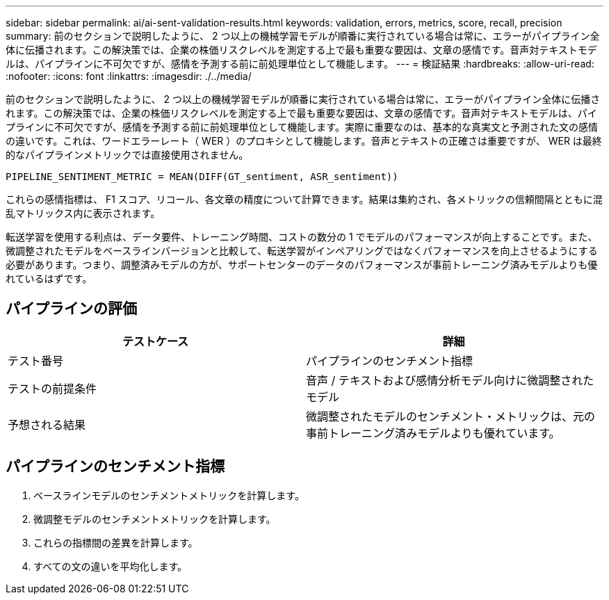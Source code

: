 ---
sidebar: sidebar 
permalink: ai/ai-sent-validation-results.html 
keywords: validation, errors, metrics, score, recall, precision 
summary: 前のセクションで説明したように、 2 つ以上の機械学習モデルが順番に実行されている場合は常に、エラーがパイプライン全体に伝播されます。この解決策では、企業の株価リスクレベルを測定する上で最も重要な要因は、文章の感情です。音声対テキストモデルは、パイプラインに不可欠ですが、感情を予測する前に前処理単位として機能します。 
---
= 検証結果
:hardbreaks:
:allow-uri-read: 
:nofooter: 
:icons: font
:linkattrs: 
:imagesdir: ./../media/


[role="lead"]
前のセクションで説明したように、 2 つ以上の機械学習モデルが順番に実行されている場合は常に、エラーがパイプライン全体に伝播されます。この解決策では、企業の株価リスクレベルを測定する上で最も重要な要因は、文章の感情です。音声対テキストモデルは、パイプラインに不可欠ですが、感情を予測する前に前処理単位として機能します。実際に重要なのは、基本的な真実文と予測された文の感情の違いです。これは、ワードエラーレート（ WER ）のプロキシとして機能します。音声とテキストの正確さは重要ですが、 WER は最終的なパイプラインメトリックでは直接使用されません。

....
PIPELINE_SENTIMENT_METRIC = MEAN(DIFF(GT_sentiment, ASR_sentiment))
....
これらの感情指標は、 F1 スコア、リコール、各文章の精度について計算できます。結果は集約され、各メトリックの信頼間隔とともに混乱マトリックス内に表示されます。

転送学習を使用する利点は、データ要件、トレーニング時間、コストの数分の 1 でモデルのパフォーマンスが向上することです。また、微調整されたモデルをベースラインバージョンと比較して、転送学習がインペアリングではなくパフォーマンスを向上させるようにする必要があります。つまり、調整済みモデルの方が、サポートセンターのデータのパフォーマンスが事前トレーニング済みモデルよりも優れているはずです。



== パイプラインの評価

|===
| テストケース | 詳細 


| テスト番号 | パイプラインのセンチメント指標 


| テストの前提条件 | 音声 / テキストおよび感情分析モデル向けに微調整されたモデル 


| 予想される結果 | 微調整されたモデルのセンチメント・メトリックは、元の事前トレーニング済みモデルよりも優れています。 
|===


== パイプラインのセンチメント指標

. ベースラインモデルのセンチメントメトリックを計算します。
. 微調整モデルのセンチメントメトリックを計算します。
. これらの指標間の差異を計算します。
. すべての文の違いを平均化します。

